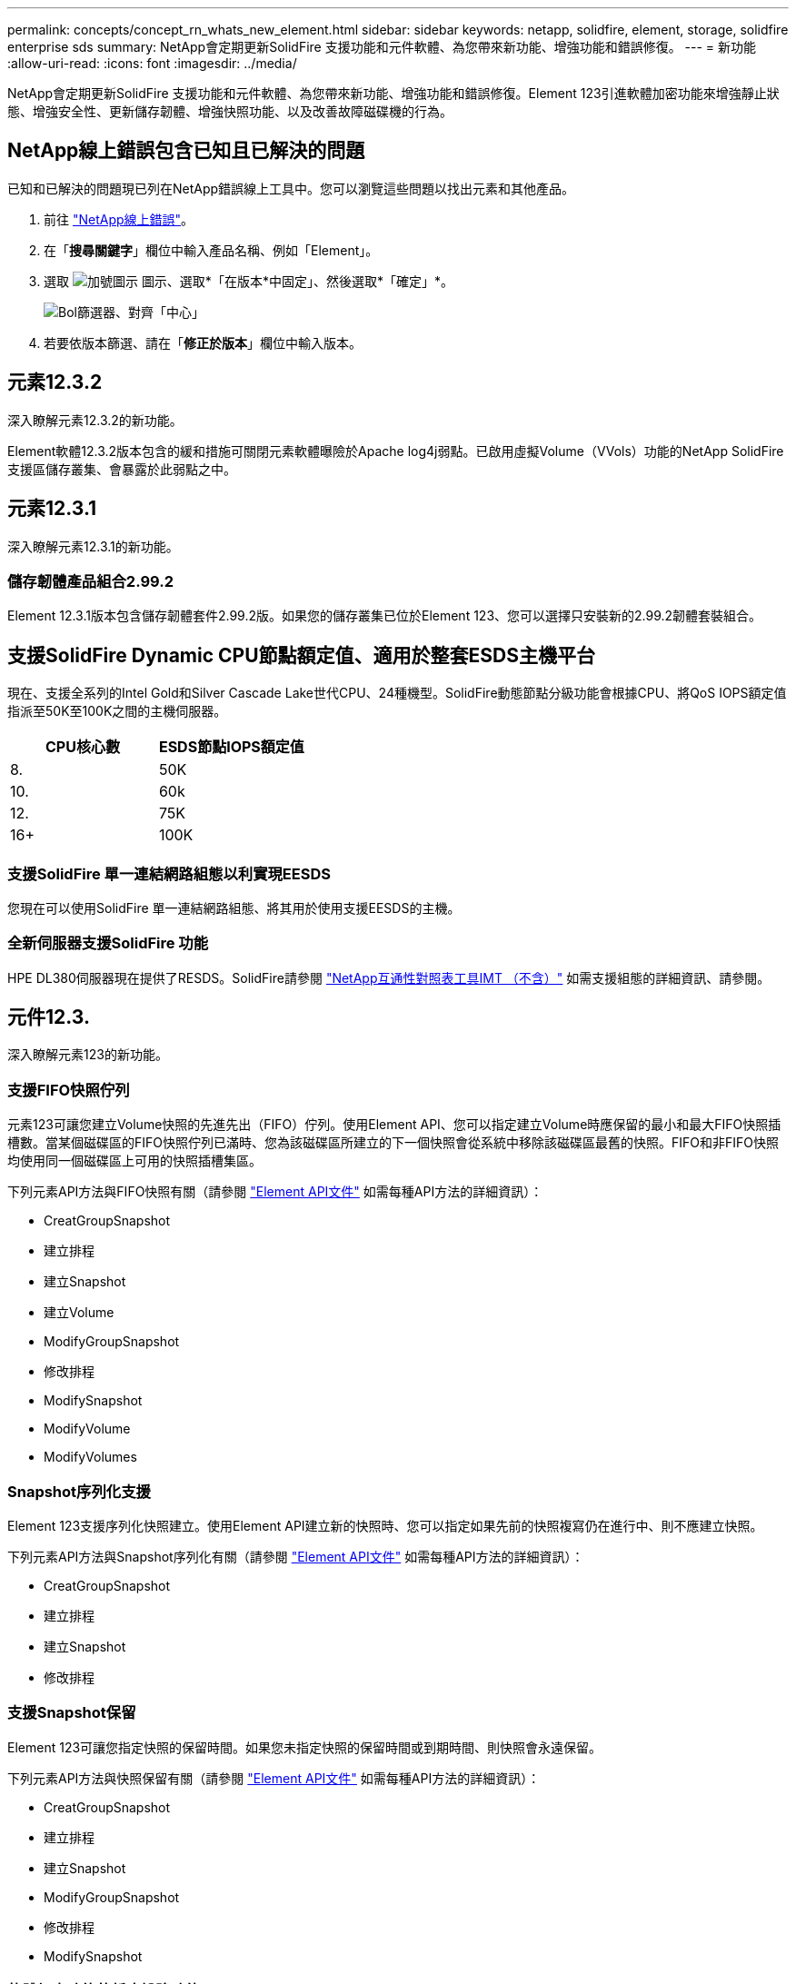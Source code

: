 ---
permalink: concepts/concept_rn_whats_new_element.html 
sidebar: sidebar 
keywords: netapp, solidfire, element, storage, solidfire enterprise sds 
summary: NetApp會定期更新SolidFire 支援功能和元件軟體、為您帶來新功能、增強功能和錯誤修復。 
---
= 新功能
:allow-uri-read: 
:icons: font
:imagesdir: ../media/


[role="lead"]
NetApp會定期更新SolidFire 支援功能和元件軟體、為您帶來新功能、增強功能和錯誤修復。Element 123引進軟體加密功能來增強靜止狀態、增強安全性、更新儲存韌體、增強快照功能、以及改善故障磁碟機的行為。



== NetApp線上錯誤包含已知且已解決的問題

已知和已解決的問題現已列在NetApp錯誤線上工具中。您可以瀏覽這些問題以找出元素和其他產品。

. 前往 https://mysupport.netapp.com/site/products/all/details/solidfire-elementos/bugsonline-tab["NetApp線上錯誤"^]。
. 在「*搜尋關鍵字*」欄位中輸入產品名稱、例如「Element」。
. 選取 image:plus_icon.PNG["加號圖示"] 圖示、選取*「在版本*中固定」、然後選取*「確定」*。
+
image:bol_filters.PNG["Bol篩選器、對齊「中心」"]

. 若要依版本篩選、請在「*修正於版本*」欄位中輸入版本。




== 元素12.3.2

深入瞭解元素12.3.2的新功能。

Element軟體12.3.2版本包含的緩和措施可關閉元素軟體曝險於Apache log4j弱點。已啟用虛擬Volume（VVols）功能的NetApp SolidFire 支援區儲存叢集、會暴露於此弱點之中。



== 元素12.3.1

深入瞭解元素12.3.1的新功能。



=== 儲存韌體產品組合2.99.2

Element 12.3.1版本包含儲存韌體套件2.99.2版。如果您的儲存叢集已位於Element 123、您可以選擇只安裝新的2.99.2韌體套裝組合。



== 支援SolidFire Dynamic CPU節點額定值、適用於整套ESDS主機平台

現在、支援全系列的Intel Gold和Silver Cascade Lake世代CPU、24種機型。SolidFire動態節點分級功能會根據CPU、將QoS IOPS額定值指派至50K至100K之間的主機伺服器。

[cols="100,100"]
|===
| CPU核心數 | ESDS節點IOPS額定值 


 a| 
8.
 a| 
50K



 a| 
10.
 a| 
60k



 a| 
12.
 a| 
75K



 a| 
16+
 a| 
100K

|===


=== 支援SolidFire 單一連結網路組態以利實現EESDS

您現在可以使用SolidFire 單一連結網路組態、將其用於使用支援EESDS的主機。



=== 全新伺服器支援SolidFire 功能

HPE DL380伺服器現在提供了RESDS。SolidFire請參閱 https://mysupport.netapp.com/matrix/imt.jsp?components=97283;&solution=1757&isHWU&src=IMT["NetApp互通性對照表工具IMT （不含）"^] 如需支援組態的詳細資訊、請參閱。



== 元件12.3.

深入瞭解元素123的新功能。



=== 支援FIFO快照佇列

元素123可讓您建立Volume快照的先進先出（FIFO）佇列。使用Element API、您可以指定建立Volume時應保留的最小和最大FIFO快照插槽數。當某個磁碟區的FIFO快照佇列已滿時、您為該磁碟區所建立的下一個快照會從系統中移除該磁碟區最舊的快照。FIFO和非FIFO快照均使用同一個磁碟區上可用的快照插槽集區。

下列元素API方法與FIFO快照有關（請參閱 link:../api/index.html["Element API文件"] 如需每種API方法的詳細資訊）：

* CreatGroupSnapshot
* 建立排程
* 建立Snapshot
* 建立Volume
* ModifyGroupSnapshot
* 修改排程
* ModifySnapshot
* ModifyVolume
* ModifyVolumes




=== Snapshot序列化支援

Element 123支援序列化快照建立。使用Element API建立新的快照時、您可以指定如果先前的快照複寫仍在進行中、則不應建立快照。

下列元素API方法與Snapshot序列化有關（請參閱 link:../api/index.html["Element API文件"] 如需每種API方法的詳細資訊）：

* CreatGroupSnapshot
* 建立排程
* 建立Snapshot
* 修改排程




=== 支援Snapshot保留

Element 123可讓您指定快照的保留時間。如果您未指定快照的保留時間或到期時間、則快照會永遠保留。

下列元素API方法與快照保留有關（請參閱 link:../api/index.html["Element API文件"] 如需每種API方法的詳細資訊）：

* CreatGroupSnapshot
* 建立排程
* 建立Snapshot
* ModifyGroupSnapshot
* 修改排程
* ModifySnapshot




=== 軟體加密功能的靜止增強功能

對於靜止時的軟體加密功能、Element 123引進外部金鑰管理（EKM）、並能重新鎖定軟體加密主金鑰。您可以在建立儲存叢集時啟用閒置的軟體加密。當您建立SolidFire 一個「企業版」SDS儲存叢集時、預設會啟用閒置的軟體加密功能。此功能會加密儲存在儲存節點SSD上的所有資料、而且只會對用戶端IO造成極小（約2%）的效能影響。

下列元素API方法與閒置時的軟體加密有關（請參閱 link:../api/index.html["Element API文件"] 如需每種API方法的詳細資訊）：

* 建立叢集
* DisableEncryptionAtRest
* 啟用EncryptionAtRest
* GetSoftwareEncryptionAt恢復 資訊
* RekeySoftwareEncryptionAt恢復 主金鑰




=== 儲存節點韌體更新

Element 123包含儲存節點的韌體更新。 link:../concepts/concept_rn_relatedrn_element.html#storage-firmware["深入瞭解"]。



=== 安全性增強功能

Element 123可解決儲存節點和管理節點的安全性弱點。 https://security.netapp.com/["深入瞭解"] 關於這些安全性增強功能。



=== 改善故障磁碟機的行為

Element 123 SolidFire 會使用磁碟機的智慧型健全狀況資料、定期檢查各種應用程式磁碟機的健全狀況。未通過SMART健全狀況檢查的磁碟機可能會接近故障。如果磁碟機未通過SMART健全狀況檢查、磁碟機將轉換為*故障*狀態、並出現嚴重的叢集故障：「Drive with serial：<序號> in slides><磁碟機插槽>未通過智慧型整體健全狀況檢查。若要解決此問題、請更換磁碟機



=== 全新伺服器支援SolidFire 功能

現在可在Dell R640伺服器上使用ESXDS。SolidFire請參閱 https://mysupport.netapp.com/matrix/imt.jsp?components=97283;&solution=1757&isHWU&src=IMT["NetApp互通性對照表工具IMT （不含）"^] 如需支援組態的詳細資訊、請參閱。



=== 針對一些已知問題的新位置SolidFire

您現在可以在上搜尋已知問題 https://mysupport.netapp.com/site/products/all/details/solidfire-enterprise-sds/bugsonline-tab["錯誤線上工具（需要登入）"^]。

[discrete]
== 如需詳細資訊、請參閱

* https://kb.netapp.com/Advice_and_Troubleshooting/Data_Storage_Software/Management_services_for_Element_Software_and_NetApp_HCI/Management_Services_Release_Notes["NetApp混合雲控制與管理服務版本說明"^]
* https://docs.netapp.com/us-en/vcp/index.html["vCenter Server的VMware vCenter外掛程式NetApp Element"^]
* https://docs.netapp.com/us-en/element-software/index.html["零件與元件軟體文件SolidFire"]
* https://docs.netapp.com/us-en/element-software/index.html["零件與元件軟體文件SolidFire"^]
* http://docs.netapp.com/sfe-122/index.jsp["適用於舊版的VMware及Element軟體文件中心SolidFire"^]
* https://www.netapp.com/us/documentation/hci.aspx["「資源」頁面NetApp HCI"^]
* link:../hardware/fw_storage_nodes.html["支援的儲存韌體版本SolidFire 、適用於不支援的儲存節點"] _新_

